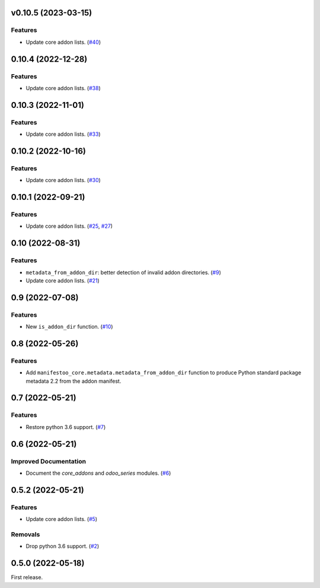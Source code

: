 v0.10.5 (2023-03-15)
====================

Features
--------

- Update core addon lists. (`#40 <https://github.com/sbidoul/manifestoo-core/issues/40>`_)


0.10.4 (2022-12-28)
===================

Features
--------

- Update core addon lists. (`#38 <https://github.com/sbidoul/manifestoo-core/issues/38>`_)


0.10.3 (2022-11-01)
===================

Features
--------

- Update core addon lists. (`#33 <https://github.com/sbidoul/manifestoo-core/issues/33>`_)


0.10.2 (2022-10-16)
===================

Features
--------

- Update core addon lists. (`#30 <https://github.com/sbidoul/manifestoo-core/issues/30>`_)


0.10.1 (2022-09-21)
===================

Features
--------

- Update core addon lists. (`#25 <https://github.com/sbidoul/manifestoo-core/issues/25>`_, `#27 <https://github.com/sbidoul/manifestoo-core/issues/27>`_)


0.10 (2022-08-31)
=================

Features
--------

- ``metadata_from_addon_dir``: better detection of invalid addon directories. (`#9 <https://github.com/sbidoul/manifestoo-core/issues/9>`_)
- Update core addon lists. (`#21 <https://github.com/sbidoul/manifestoo-core/issues/21>`_)


0.9 (2022-07-08)
================

Features
--------

- New ``is_addon_dir`` function. (`#10 <https://github.com/sbidoul/manifestoo-core/issues/10>`_)


0.8 (2022-05-26)
================

Features
--------

- Add ``manifestoo_core.metadata.metadata_from_addon_dir`` function to produce
  Python standard package metadata 2.2 from the addon manifest.


0.7 (2022-05-21)
================

Features
--------

- Restore python 3.6 support. (`#7 <https://github.com/sbidoul/manifestoo-core/issues/7>`_)


0.6 (2022-05-21)
================

Improved Documentation
----------------------

- Document the `core_addons` and `odoo_series` modules. (`#6 <https://github.com/sbidoul/manifestoo-core/issues/6>`_)


0.5.2 (2022-05-21)
==================

Features
--------

- Update core addon lists. (`#5 <https://github.com/sbidoul/manifestoo-core/issues/5>`_)

Removals
--------

- Drop python 3.6 support. (`#2 <https://github.com/sbidoul/manifestoo-core/pull/2>`_)


0.5.0 (2022-05-18)
==================

First release.

